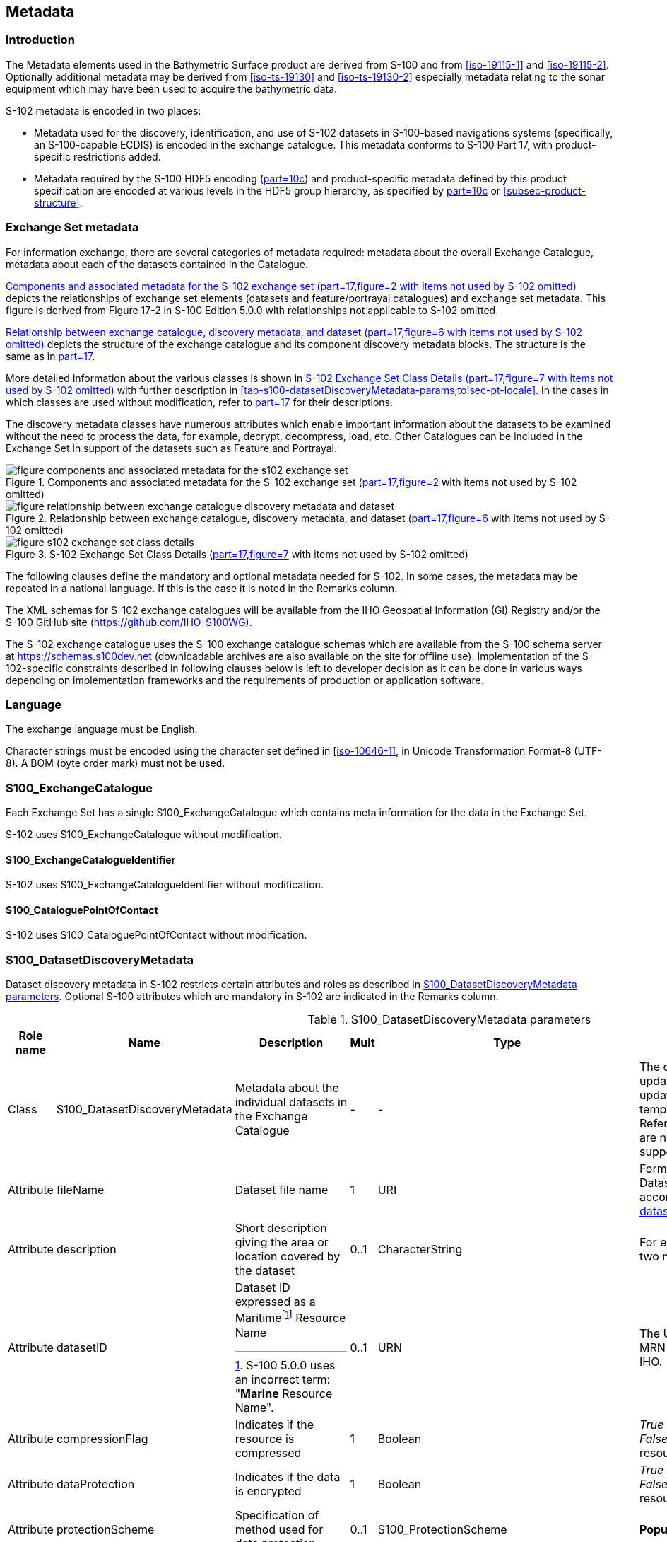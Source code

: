 
[[sec-metadata]]
== Metadata

//Since S-102 now describes a “navigation product” intended for ECDIS use: (a) ISO metadata files are not needed - ECDIS doesn’t have to read them; and (b) any “extra” metadata (metadata not defined in Part 17) should, at least in this edition, *not* be added to the exchange catalogue. If such extra metadata *has* to be provided, it should be as HDF5 attributes in the root group. (RM Comment 23Jan2023)

//With the removal of ISO metadata files, the metadata attributes in the old Sections 12.2 (Discovery metadata) and 12.3 (Structure metadata) are not encoded anywhere and these clauses have been deleted. The attributes depthCorrectionType and verticalUncertaintyType are also not encoded anywhere in the “navigation” version of S-102. (RM Comment 20 Mar 2023)

=== Introduction
The Metadata elements used in the Bathymetric Surface product are derived from S-100 and from <<iso-19115-1>> and <<iso-19115-2>>. Optionally additional metadata may be derived from <<iso-ts-19130>> and <<iso-ts-19130-2>> especially metadata relating to the sonar equipment which may have been used to acquire the bathymetric data.

S-102 metadata is encoded in two places:

* Metadata used for the discovery, identification, and use of S-102 datasets in S-100-based navigations systems (specifically, an S-100-capable ECDIS) is encoded in the exchange catalogue. This metadata conforms to S-100 Part 17, with product-specific restrictions added.

* Metadata required by the S-100 HDF5 encoding (<<iho-s100,part=10c>>) and product-specific metadata defined by this product specification are encoded at various levels in the HDF5 group hierarchy, as specified by <<iho-s100,part=10c>> or <<subsec-product-structure>>.

//Recommend either:
//(a) deletion of <<subsec-discovery-metadata>> and <<subsec-structure-metadata>>  along with Table 15 “S-102 Handling of Core Metadata Elements”, and try to encode any of their contents that are absolutely //essential described in the NOTE below;
//
//OR
//
//(b) Combine Table 15 and <<subsec-discovery-metadata>> and <<subsec-structure-metadata>> into a new clause (“Metadata in ISO format”) and make it clear that this is encoded as ISO-format metadata in a //separate ISO metadata file. (NB: ECDIS isn’t required to process this ISO metadata file - at most it would be displayed to the mariner as if it were any other XML //support file.)
//
//CATALOG.XML should conform to S-100 Part 17 with product-specific restrictions only (no extensions).
//
//NOTE: S-102 PT should review Table and <<subsec-discovery-metadata>> and <<subsec-structure-metadata>>  and determine which of their metadata *must* be included in S-102. Then add attributes (or datasets) to the root group, feature container group, or feature instance groups to encode that metadata, depending on whether it applies to all features, to a feature type, or feature instance. (Given that S-102 2.2 has only 2 feature types, it should probably be the root group, meaning it applies to all feature types and instances.)

//Above comments from RM circa 23Jan2023

[[subsec-exchange-set-metadata]]
=== Exchange Set metadata
For information exchange, there are several categories of metadata required: metadata about the overall Exchange Catalogue, metadata about each of the datasets contained in the Catalogue.

//<<subsec-exchange-set-metadata>> mixed exchange set structure with metadata, as does <<iho-s100,part=17>>, as did the old Part 4a in previous editions of S-100. Exchange set structure and metadata are different topics and the structure of the exchange set fits better as a new sub-clause of Clause 11 (Data Product Delivery) than it does under Clause 12 (Metadata) (or in a new top-level clause). Exchange set structure is now described in a new sub-clause of clause 11 and the diagram “realization of the exchange set classes” below is recommended for deletion. (RM comment 25Jan2023)

<<fig-components-and-associated-metadata-for-the-s102-exchange-set>> depicts the relationships of exchange set elements (datasets and feature/portrayal catalogues) and exchange set metadata. This figure is derived from Figure 17-2 in S-100 Edition 5.0.0 with relationships not applicable to S-102 omitted.

//We need to correct the S-100 reference to a proper one. (LH comment 7Feb2023)

<<fig-relationship-between-exchange-catalogue-discovery-metadata-and-dataset>> depicts the structure of the exchange catalogue and its component discovery metadata blocks. The structure is the same as in <<iho-s100,part=17>>.

More detailed information about the various classes is shown in <<fig-s102-exchange-set-class-details>> with further description in <<tab-s100-datasetDiscoveryMetadata-params;to!sec-pt-locale>>. In the cases in which classes are used without modification, refer to <<iho-s100,part=17>> for their descriptions.

The discovery metadata classes have numerous attributes which enable important information about the datasets to be examined without the need to process the data, for example, decrypt, decompress, load, etc. Other Catalogues can be included in the Exchange Set in support of the datasets such as Feature and Portrayal.

[[fig-components-and-associated-metadata-for-the-s102-exchange-set]]
.Components and associated metadata for the S-102 exchange set (<<iho-s100,part=17,figure=2>> with items not used by S-102 omitted)
image::../images/figure-components-and-associated-metadata-for-the-s102-exchange-set.png[]

[[fig-relationship-between-exchange-catalogue-discovery-metadata-and-dataset]]
.Relationship between exchange catalogue, discovery metadata, and dataset (<<iho-s100,part=17,figure=6>> with items not used by S-102 omitted)
image::../images/figure-relationship-between-exchange-catalogue-discovery-metadata-and-dataset.png[]

[%landscape]
<<<
[[fig-s102-exchange-set-class-details]]
.S-102 Exchange Set Class Details (<<iho-s100,part=17,figure=7>> with items not used by S-102 omitted)
image::../images/figure-s102-exchange-set-class-details.png[]

[%portrait]
<<<

The following clauses define the mandatory and optional metadata needed for S-102. In some cases, the metadata may be repeated in a national language. If this is the case it is noted in the Remarks column.

The XML schemas for S-102 exchange catalogues will be available from the IHO Geospatial Information (GI) Registry and/or the S-100 GitHub site (https://github.com/IHO-S100WG).

The S-102 exchange catalogue uses the S-100 exchange catalogue schemas which are available from the S-100 schema server at https://schemas.s100dev.net (downloadable archives are also available on the site for offline use). Implementation of the S-102-specific constraints described in following clauses below is left to developer decision as it can be done in various ways depending on implementation frameworks and the requirements of production or application software.

=== Language

The exchange language must be English.

Character strings must be encoded using the character set defined in <<iso-10646-1>>, in Unicode Transformation Format-8 (UTF-8). A BOM (byte order mark) must not be used.

[%landscape]
<<<

[[subsec-s100_exchangecatalogue]]
=== S100_ExchangeCatalogue

Each Exchange Set has a single S100_ExchangeCatalogue which contains meta information for the data in the Exchange Set.

S-102 uses S100_ExchangeCatalogue without modification. 


==== S100_ExchangeCatalogueIdentifier
S-102 uses S100_ExchangeCatalogueIdentifier without modification.

==== S100_CataloguePointOfContact
S-102 uses S100_CataloguePointOfContact without modification.

=== S100_DatasetDiscoveryMetadata
Dataset discovery metadata in S-102 restricts certain attributes and roles as described in <<tab-s100-datasetDiscoveryMetadata-params>>. Optional S-100 attributes which are mandatory in S-102 are indicated in the Remarks column.

[[tab-s100-datasetDiscoveryMetadata-params]]
.S100_DatasetDiscoveryMetadata parameters
[cols="a,a,a,^a,a,a",options="header"]
|===
|Role name |Name |Description |Mult |Type |Remarks

|Class
|S100_DatasetDiscoveryMetadata
//Review after decision about ISO metadata files (RM comment 25Jan2023)
|Metadata about the individual datasets in the Exchange Catalogue
|-
|-
|The optional S-100 attributes updateApplicationNubmer, updateApplicationDate, referenceID, and temporalExtent are not used in S-102. +
References to support file discovery metadata are not permitted because S-102 does not use support files.

|Attribute
|fileName
|Dataset file name
|1
|URI
|Format: file:/S-102/DATASET_FILES/<dsname> +
Dataset file name <dsname> must be according to format defined in <<subsec-dataset-file-naming>>.

|Attribute
|description
|Short description giving the area or location covered by the dataset
|0..1
|CharacterString
|For example a harbour or port name, between two named locations, etc.

|Attribute
|datasetID
|Dataset ID expressed as a Maritimefootnote:[S-100 5.0.0 uses an incorrect term: "*Marine* Resource Name".] Resource Name
|0..1
//listed as 0..1 in Ed. 5, but make it mandatory in S-102? (RM comment 26Jan2023)
|URN
|The URN must be an MRN. +
MRN construction rules will be defined by the IHO.

|Attribute
|compressionFlag
|Indicates if the resource is compressed
|1
|Boolean
|_True_ indicates a compressed dataset resource. +
_False_ indicates an uncompressed dataset resource.

|Attribute
|dataProtection
|Indicates if the data is encrypted
|1
|Boolean
|_True_ indicates an encrypted dataset resource. +
_False_ indicates an unencrypted dataset resource.

|Attribute
|protectionScheme
|Specification of method used for data protection
|0..1
|S100_ProtectionScheme
|*Populate if and only if dataProtection = _True_.*

|Attribute
|digitalSignatureReference
|Specifies the algorithm used to compute digitalSignatureValue
|1
|S100_SE_DigitalSignatureReference (see <<iho-s100,part=15>>)
|

|Attribute
|digitalSignatureValue
|Value derived from the digital signature
|1..*
|S100_SE_DigitalSignatureValue (see <<iho-s100,part=15>>)
|The value resulting from application of digitalSignatureReference +
Implemented as the digital signature format specified in <<iho-s100,part=15>>

|Attribute
|copyright
|Indicates if the dataset is copyrighted
|1
|Boolean
|_True_ indicates the resource is copyrighted. +
_False_ indicates the resource is not copyrighted.

|Attribute
|classification
|Indicates the security classification of the dataset
|0..1
|Class +
MD_SecurityConstraints>MD_ClassificationCode (codelist)
|[loweralpha]
. unclassified
. restricted
. confidential
. secret
. top secret
. sensitive but unclassified
. for official use only
. protected
. limited distribution

|Attribute
|purpose
|The purpose for which the dataset has been issued
|1
|S100_Purpose
|*Mandatory in S-102*

|Attribute
|notForNavigation
|Indicates the dataset is not intended to be used for navigation
|1
|Boolean
|_True_ indicates the dataset *is not* intended to be used for navigation. +
_False_ indicates the dataset *is* intended to be used for navigation.

|Attribute
|specificUsage
|The use for which the dataset is intended
|0..1
|MD_USAGE>specificUsage (character string)
|

|Attribute
|editionNumber
|The edition number of the dataset
|1
|Integer
|When a data set is initially created, the Edition number 1 is assigned to it. The Edition number is increased by 1 at each new Edition. Edition number remains the same for a re-issue. +
*Mandatory in S-102*

|Attribute
|issueDate
|Date on which the data was made available by the Data Producer
|1
|Date
|

|Attribute
|issueTime
|Time of day at which the data was made available by the Data Producer
|0..1
|Time
|The S-100 datatype Time

|Attribute
|boundingBox
|The extent of the dataset limits defined as a rectangle coincident with the outermost cell boundaries of the dataset.
|1
|EX_GeographicBoundingBox
|*Mandatory in S-102*

|Attribute
|productSpecification
|The Product Specification used to create this dataset
|1
|S100_ProductSpecification
|

|Attribute
|producingAgency
|Agency responsible for producing the data
|1
|CI_Responsibility>CI_Organisation
|See <<iho-s100,part=17,table=17-3>>

|Attribute
|producerCode
|The official IHO Producer Code from S-62
|0..1
|CharacterString
|

|Attribute
|encodingFormat
|The encoding format of the dataset
|1
|S100_EncodingFormat
|*The only allowed value is HDF5*

|Attribute
|dataCoverage
|Provides information about data coverages within the dataset
|1..*
|S100_DataCoverage
|*This optional S-100 attribute is mandatory in S-102*

|Attribute
|comment
|Any additional information
|0..1
|CharacterString
|

|Attribute
|defaultLocale
|Default language and character set used in the dataset
|0..1
|PT_Locale
|In absence of defaultLocale, the language is English, and the character set is UTF-8.

|Attribute
|otherLocale
|Other languages and character sets used in the dataset
|0..*
|PT_Locale
|

|Attribute
|metadataPointOfContact
|Point of contact for metadata
|0..1
|CI_Responsibility>CI_Individual +
or +
CI_Responsibility>CI_Organisation
|Only if metadataPointOfContact differs from producingAgency

|Attribute
|metadataDateStamp
|Date stamp for metadata
|0..1
|Date
|May or may not be the issue date


|Attribute
|replacedData
|Indicates if a cancelled dataset is replaced by another data file(s)
|0..1
|Boolean
|See note following <<iho-s100,part=17,table=S100_DatasetDiscoveryMetadata>> +
*Mandatory when purpose = cancellation*

|Attribute
|dataReplacement
|Dataset name
|0..*
|CharacterString
|A dataset may be replaced by 1 or more datasets. +
Dataset name must be according to format defined in <<subsec-dataset-file-naming>>. +
For example, *102DE00XXXXX.H5* +
See note following <<iho-s100,part=17,table=S100_DatasetDiscoveryMetadata>> +
*Mandatory when replacedData = true*

|Attribute
|navigationPurpose
|Classification of intended navigation purpose (for Catalogue indexing purposes)
|1..3
|S100_NavigationPurpose
|If Product Specification is intended for creation of navigational products, this attribute should be mandatory. +
*Mandatory in S-102*

|Role
|resourceMaintenance
//TBD whether S-102 actually needs resource maintenance information even in the case described by the added paragraph in the Remarks column. (RM comment 24Jan2023)
|Information about the frequency and scope of resource updates
|0..1
|
|S-100 restricts the multiplicity to 0..1 and adds specific restrictions on the ISO 19115 structure and content. See <<iho-s100,part=17>>. +
Format: PnYnMnDTnHnMnS (XML built-in type for ISO 8601 duration). See <<iho-s100,part=17,clause=17-4.9>>. +
*S-102 discovery metadata blocks should populate maintenance information if and only if the date of the next edition is definite, whether it is due on a regular or irregular schedule.*

|===

==== S100_NavigationPurpose
S-102 uses S100_NavigationPurpose without modification.

==== S100_DataCoverage
S-102 uses S100_DataCoverage without modification, but with additional remarks and changes to the multiplicity.

[[tab-s100-dataCoverage-params]]
.S100_DataCoverage parameters
[cols="a,a,a,^a,a,a",options="header"]
|===
|Role name |Name |Description |Mult |Type |Remarks

|Class
|S100_DataCoverage
|A spatial extent where data is provided along with the display scale information for the provided data
|-
|-
|This field is used by user systems as part of the data loading and unloading algorithms, and it is stringly encouraged that Product Specifications mandate the use of one or more of the displayScale provided as part of S100_DataCoverage.

|Attribute
|boundingPolygon
|A polygon which defines the actual data limit
|1
|EX_BoundingPolygon
|<<note1>

|Attribute
|temporalExtent
|Specification of the temporal extent of the coverage
|*0*
|S100_TemporalExtent
|*The _temporalExtent_ is not used in S-102.*

|Attribute
|optimumDisplayScale
|The scale at which the data is optimally displayed
|0..1
|Integer
|Example: A scale of 1:25000 is encoded as 25000

|Attribute
|maximumDisplayScale
|The maximum scale at which the data is displayed
|0..1
|Integer
|

|Attribute
|minimumDisplayScale
|The minimum scale at which the data is displayed
|0..1
|Integer
|

|Attribute
|approximateGridResolution
|The resolution of gridded or georeferenced data (in metres)
|*1..2*
|Real
|*Mandatory in S-102* +
A single value may be provided when all axes have a common resolution. +
For multiple value provision, use axis order as specified in dataset. +
For example, for 5 metre resolution, the value 5 must be encoded. +
If the grid cell size varies over the extent of the grid +
(i.e., when using a geographic grid), an approximated value should be used.
|===
[[note1]]
_boundingPolygon_ is restricted to a single GML Polygon with one exterior and 0 or more interiors expressed as Linear Rings using SRS EPSG:4326. The exterior and optional interiors shall be composed of a closed sequence of >=4 coordinate positions expressed individually or as a list (posList). The GML polygon shall have a valid GML identifier.

==== S100_Purpose
S-102 uses S100_Purpose without modification, but with a restriction on the allowed values.

[[tab-s100-purpose]]
.S100_Purpose
[cols="a,a,a,^a,a,options="header"]
|===
|Role name |Name |Description |Code |Remarks

|Enumeration
|S100_Purpose
|The purpose of the dataset
|-
|*The S-100 values _update_, _reissue_, and _delta_ are not used in S-102.*

|Value
|newDataset
|Brand new dataset
|1
|No data has previously been produced for this area.

|Value
|newEdition
|New edition of the dataset or Catalogue
|2
|Includes new information which has not been previously distributed by updates.

|Value
|cancellation
|Dataset or Catalogue that has been cancelled
|5
|Indicates the dataset or Catalogue should no longer be used and can be deleted.
|===

==== S100_EncodingFormat
S-102 uses S100_EncodingFormat with a restriction on the allowed values to permit only the S-100 HDF5 format for S-102 datasets.

[[tab-s100-encodingFormat-params]]
.S100_EncodingFormat parameters
[cols="a,a,a,^a,a",options="header"]
|===
|Role name |Name |Description |Code |Remarks

|Enumeration
|S100_EncodingFormat
|The encoding format
|-
|*The only value allowed in S-102 is "`HDF5`".*

|Value
|HDF5
|The HDF5 data format as defined in <<iho-s100,part=10c>>
|3
|
|===

==== S100_ProductSpecification
S-102 uses S100_ProductSpecification without modification. The Product Specification attributes encoded must be for this edition of S-102.

[[tab-s100-productSpecification-params]]
.S100_ProductSpecification parameters
[cols="a,a,a,^a,a,a",options="header"]
|===
|Role name |Name |Description |Mult |Type |Remarks

|Class
|S100_ProductSpecification
|The Product Specification contains the information needed to build the specified product.
|-
|-
|-

|Attribute
|name
|The name of the Product Specification used to create the datasets
|1
|CharacterString
|The name in the GI Registry should be used for this field. +
*For S-102, this name is "Bathymetric Surface" (as of 24 May 2024).*

|Attribute
|version
|The version number of the Product Specification
|1
|CharacterString
|

|Attribute
|date
|The version date of the Product Specification
|1
|Date
|

|Attribute
|productIdentifier
|Machine readable unique identifier of a product type
|1
|CharacterString +
(Restricted to Product ID values from the IHO Product Specification Register in the IHO Geospatial Information (GI) Registry)
|*For S-102, this identifier is "S-102" (without quotes).*

|Attribute
|number
|The number used to lookup the product in the Product Specification Register of the IHO GI registry
|1
|Integer
|For IHO Product Specifications, these numbers should be taken from the IHO Product Specification Register in the IHO GI Registry.

|Attribute
|compliancyCategory
|The level of compliance of the Product Specification to S-100
|0..1
|S100_CompliancyCategory
|See <<iho-s100,part=4a,clause=4a-5.5>> and <<subsec-s100-compliancy-category>> below.
|===

[[subsec-s100-compliancy-category]]
==== S100_CompliancyCategory

S-102 exchange sets conforming to this edition of S-102 and using a CRS from the EPSG registry may be encoded as category 3 or 4 when the _compliancyCategory_ metadata attribute is populated. Because S-98 interoperability assumes _category4_ datasets, _category4_ may be used for test purposes, though the absence of test datasets and of a published IHO interoperability catalogue mean this edition of S-102 does not yet qualify for _category4_. *Given the uncertainty about interoperability testing requirements and availability of test datasets, the S-100 WG chair and S-102 PT chair should be consulted for up-to-date guidance.*

[[tab-s100-compliancyCategory]]
.S100_CompliancyCategory
[cols="a,a,a,^a,a",options="header"]
|===
|Role Name |Name |Description |Code + 
(see <<subsec-s100-compliancy-category>>) |Remarks


|Enumeration
|S100_CompliancyCategory
|(not provided in S-100 Ed. 5.0.0)
|-
|*S-102 should use _category3_ or _category4_, subject to the guidance provided in <<subsec-s100-compliancy-category>>.*

//category2 Remarks lists 3 items after "plus:" (a) PS complies ..., (b) metadata complies with ..., (c) S-100 Part 10 encoding or .... Item (c) is ambiguous--maybe could be clearer if rephrased as XX complies with YY ... (LH comment 8Feb2023)

|Value
|category3
|IHO S-100 compliant with standard encoding
|3
|*Qualifies as _category2_; plus "The Product Specification uses only an encoding method defined in <<iho-s100,part=10>>" [S-100 5.0.0 4a-5.5.3]* +
*Allowing for S-100 Edition 5.0.0 separation of metadata into Part 17, this edition of S-102 qualifies.*

|Value
|category4
|IHO S-100 and IMO harmonized display compliant
|4
|*Qualifies as _category3_; plus additional requirements, including a portrayal catalogue, cybersecurity (digital signatures and encryption), test material, use of a CRS from the EPSG Registry, and compliance with the IHO S-98 interoperability catalogue. [S-100 5.0.0 4a-5.5.4]*

|===
[[subsec-s100-compliancy-category-note1]]
[NOTE]
====
Numeric codes are not provided in S-100 Edition 5.0.0 but have since been determined by the S-100WG; they are needed only if the enumeration is also encoded as an HDF5 enumeration.
====


==== S100_ProtectionScheme
S-102 uses S100_ProtectionScheme without modification.


=== MD_MaintenanceInformation
S-102 uses MD_MaintenanceInformation without modification.


=== MD_MaintenanceFrequencyCode
S-102 uses MD_MaintenanceFrequencyCode without modification.


=== S100_CatalogueDiscoveryMetadata
S-102 uses S100_CatalogueDiscoveryMetadata without modification.


==== S100_CatalogueScope
S-102 uses S100_CatalogueScope without modification.


[[sec-pt-locale]]
==== PT_Locale
S-102 uses PT_Locale without modification.
The class PT_Locale is defined in <<iso-19115-1>>. LanguageCode, CountryCode, and MD_CharacterSetCode are ISO codelists which are defined in a codelists file which is part of the S-100 Edition 5.2.0 schema distribution.


=== Certificates and Digital Signatures
The classes S100_SE_CertificateContainer, S100_SE_DigitalSignatureReference, and S100_DigitalSignatureValue are defined in <<iho-s100,part=15>> and implemented in the S-100 generic schemas.

In accordance with <<iho-s100,part=15>>, only the DSA algorithm is allowed from the S100_SE_DigitalSignatureReference enumeration.

S-102 uses S100_DigitalSignatureValue without modification. As stated in <<iho-s100,part=15,clause=15-8.11.4>>:

"The class S100_SE_DigitalSignatureValue is realized as one of either S100_SE_SignatureOnData (a digital signature of a particular identified resource) or an additional digital signature defined using the class S100_SE_AdditionalSignature, each of which is either a S100_SE_SignatureOnData or S100_SE_SignatureOnSignature element as described in clause 15-8.8. S-100 Part 17 metadata thus allows for multiple digital signatures, a single mandatory S100_SE_SignatureOnData and any number of additional signatures, either of the data or other signatures."
